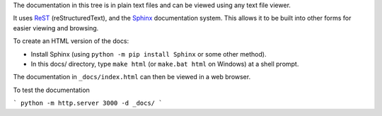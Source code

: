 The documentation in this tree is in plain text files and can be viewed using
any text file viewer.

It uses `ReST`_ (reStructuredText), and the `Sphinx`_ documentation system.
This allows it to be built into other forms for easier viewing and browsing.

To create an HTML version of the docs:

* Install Sphinx (using ``python -m pip install Sphinx`` or some other method).

* In this docs/ directory, type ``make html`` (or ``make.bat html`` on
  Windows) at a shell prompt.

The documentation in ``_docs/index.html`` can then be viewed in a web
browser.

.. _ReST: https://docutils.sourceforge.io/rst.html
.. _Sphinx: https://www.sphinx-doc.org/

To test the documentation

```
python -m http.server 3000 -d _docs/
```